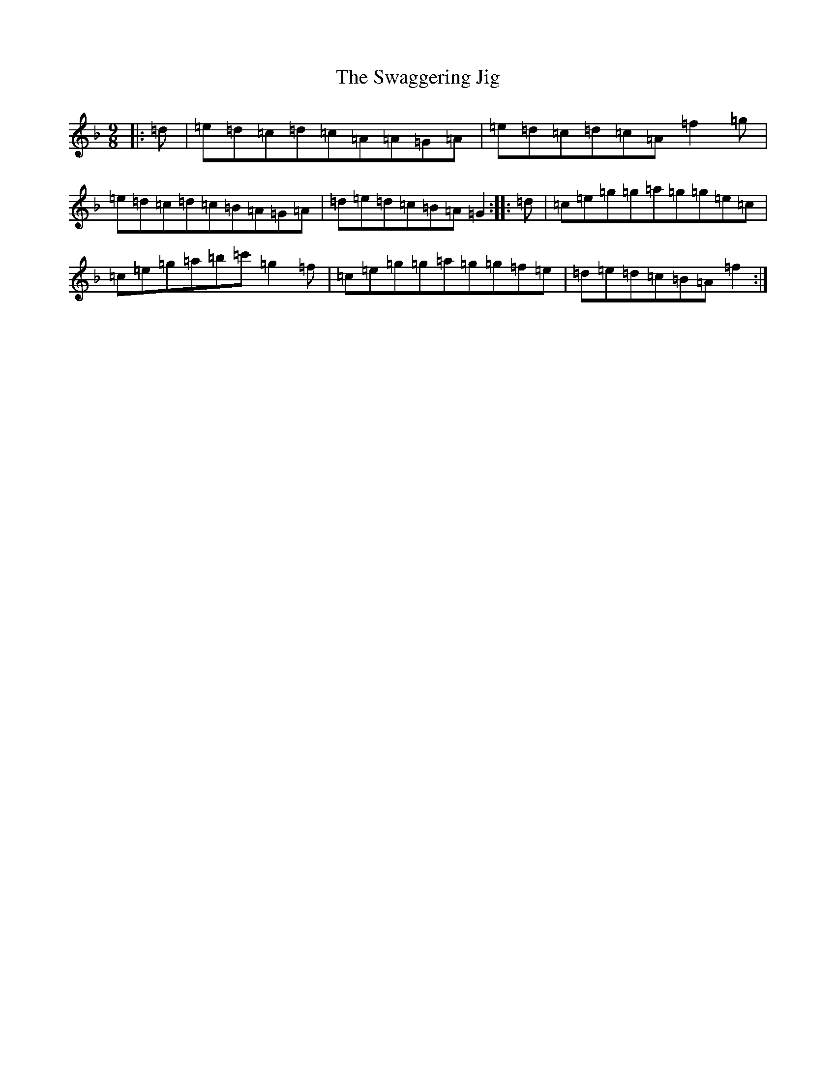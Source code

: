 X: 20455
T: Swaggering Jig, The
S: https://thesession.org/tunes/661#setting13697
Z: D Mixolydian
R: slip jig
M: 9/8
L: 1/8
K: C Mixolydian
|:=d|=e=d=c=d=c=A=A=G=A|=e=d=c=d=c=A=f2=g|=e=d=c=d=c=B=A=G=A|=d=e=d=c=B=A=G2:||:=d|=c=e=g=g=a=g=g=e=c|=c=e=g=a=b=c'=g2=f|=c=e=g=g=a=g=g=f=e|=d=e=d=c=B=A=f2:|